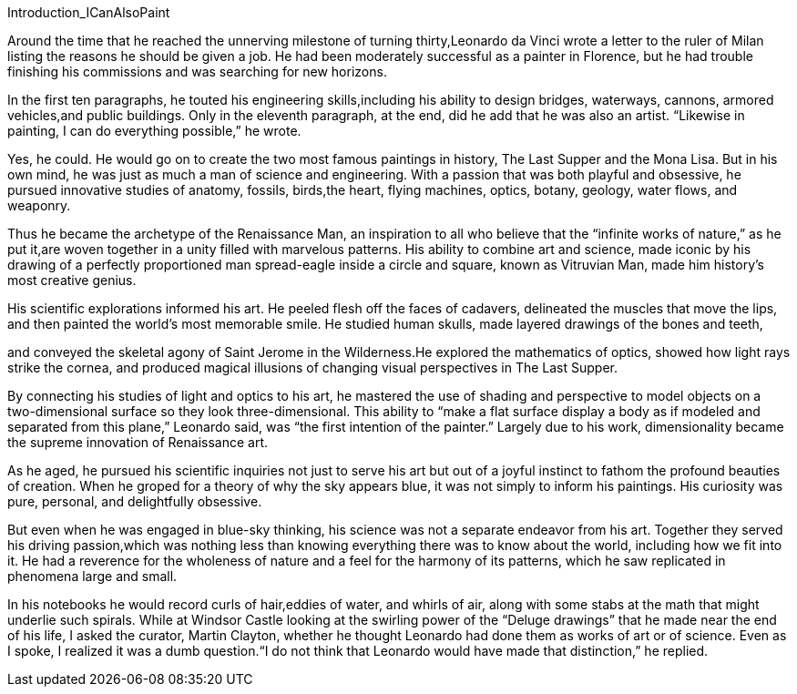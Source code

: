 


Introduction_ICanAlsoPaint


Around the time that he reached the unnerving milestone of turning thirty,Leonardo da Vinci wrote a letter to the ruler of Milan listing the reasons he should be given a job. He had been moderately successful as a painter in Florence, but he had trouble finishing his commissions and was searching for new horizons. 


In the first ten paragraphs, he touted his engineering skills,including his ability to design bridges, waterways, cannons, armored vehicles,and public buildings. Only in the eleventh paragraph, at the end, did he add that he was also an artist. “Likewise in painting, I can do everything possible,” he wrote.


Yes, he could. He would go on to create the two most famous paintings in history, The Last Supper and the Mona Lisa. But in his own mind, he was just as much a man of science and engineering. With a passion that was both playful and obsessive, he pursued innovative studies of anatomy, fossils, birds,the heart, flying machines, optics, botany, geology, water flows, and weaponry. 


Thus he became the archetype of the Renaissance Man, an inspiration to all who believe that the “infinite works of nature,” as he put it,are woven together in a unity filled with marvelous patterns. His ability to combine art and science, made iconic by his drawing of a perfectly proportioned man spread-eagle inside a circle and square, known as Vitruvian Man, made him history’s most creative genius.


His scientific explorations informed his art. He peeled flesh off the faces of cadavers, delineated the muscles that move the lips, and then painted the world’s most memorable smile. He studied human skulls, made layered drawings of the bones and teeth,

and conveyed the skeletal agony of Saint Jerome in the Wilderness.He explored the mathematics of optics, showed how light rays strike the cornea, and produced magical illusions of changing visual perspectives in The Last Supper.


By connecting his studies of light and optics to his art, he mastered the use of shading and perspective to model objects on a two-dimensional surface so they look three-dimensional. This ability to “make a flat surface display a body as if modeled and separated from this plane,” Leonardo said, was “the first intention of the painter.” Largely due to his work, dimensionality became the supreme innovation of Renaissance art.


As he aged, he pursued his scientific inquiries not just to serve his art but out of a joyful instinct to fathom the profound beauties of creation. When he groped for a theory of why the sky appears blue, it was not simply to inform his paintings. His curiosity was pure, personal, and delightfully obsessive.


But even when he was engaged in blue-sky thinking, his science was not a separate endeavor from his art. Together they served his driving passion,which was nothing less than knowing everything there was to know about the world, including how we fit into it. He had a reverence for the wholeness of nature and a feel for the harmony of its patterns, which he saw replicated in phenomena large and small.


In his notebooks he would record curls of hair,eddies of water, and whirls of air, along with some stabs at the math that might underlie such spirals. While at Windsor Castle looking at the swirling power of the “Deluge drawings” that he made near the end of his life, I asked the curator, Martin Clayton, whether he thought Leonardo had done them as works of art or of science. Even as I spoke, I realized it was a dumb question.“I do not think that Leonardo would have made that distinction,” he replied.







